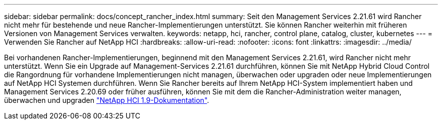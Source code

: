 ---
sidebar: sidebar 
permalink: docs/concept_rancher_index.html 
summary: Seit den Management Services 2.21.61 wird Rancher nicht mehr für bestehende und neue Rancher-Implementierungen unterstützt. Sie können Rancher weiterhin mit früheren Versionen von Management Services verwalten. 
keywords: netapp, hci, rancher, control plane, catalog, cluster, kubernetes 
---
= Verwenden Sie Rancher auf NetApp HCI
:hardbreaks:
:allow-uri-read: 
:nofooter: 
:icons: font
:linkattrs: 
:imagesdir: ../media/


[role="lead"]
Bei vorhandenen Rancher-Implementierungen, beginnend mit den Management Services 2.21.61, wird Rancher nicht mehr unterstützt. Wenn Sie ein Upgrade auf Management-Services 2.21.61 durchführen, können Sie mit NetApp Hybrid Cloud Control die Rangordnung für vorhandene Implementierungen nicht managen, überwachen oder upgraden oder neue Implementierungen auf NetApp HCI Systemen durchführen. Wenn Sie Rancher bereits auf Ihrem NetApp HCI-System implementiert haben und Management Services 2.20.69 oder früher ausführen, können Sie mit dem die Rancher-Administration weiter managen, überwachen und upgraden http://docs.netapp.com/us-en/hci19/docs/concept_rancher_product_overview.html["NetApp HCI 1.9-Dokumentation"^].
